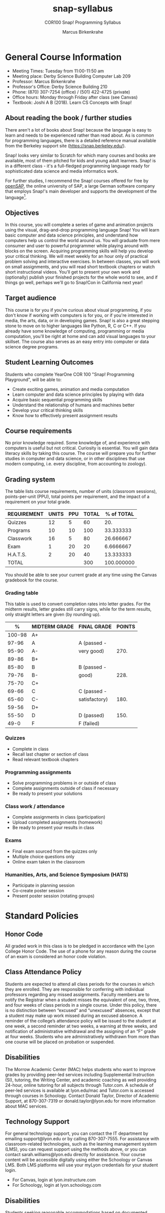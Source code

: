 #+title: snap-syllabus
#+author: Marcus Birkenkrahe
#+startup: overview hideblocks indent
#+options: toc:nil num:1 ^:nil
#+subtitle: COR100 Snap! Programming Syllabus
* General Course Information

- Meeting Times: Tuesday from 11:00-11:50 am
- Meeting place: Derby Science Building Computer Lab 209
- Professor: Marcus Birkenkrahe
- Professor's Office: Derby Science Building 210
- Phone: (870) 307-7254 (office) / (501) 422-4725 (private)
- Office hours: Monday through Friday after class (see Canvas)
- Textbook: Joshi A B (2018). Learn CS Concepts with Snap!

** About reading the book / further studies

There aren't a lot of books about Snap! because the language is easy
to learn and needs to be experienced rather than read about. As is
common for programming languages, there is a detailed reference manual
available from the Berkeley support site (https://snap.berkeley.edu/).

Snap! looks very similar to Scratch for which many courses and books
are available, most of them pitched for kids and young adult
learners. Snap! is in a different class - it's a full-fledged
programming language ready for sophisticated data science and media
informatics work.

For further studies, I recommend the Snap! courses offered for free by
[[https://open.sap.com/courses?q=snap&button=&channel=&lang=&category=&topic= ][openSAP]], the online university of SAP, a large German software company
that employs Snap!'s main developer and supports the development of
the language[fn:1].

** Objectives

In this course, you will complete a series of game and animation
projects using the visual, drag-and-drop programming language Snap!
You will learn basic computer and data science principles, and
understand how computers help us control the world around us. You will
graduate from mere consumer and user to powerful programmer while
playing around with blocks on the screen. Acquiring programming skills
will help you develop your critical thinking. We will meet weekly for
an hour only of practical problem solving and interactive
exercises. In between classes, you will work on small assignments, and
you will read short textbook chapters or watch short instructional
videos. You'll get to present your own work and (optionally) publish
your finished projects for the whole world to see, and if things go
well, perhaps we'll go to Snap!Con in California next year!

** Target audience

This course is for you if you're curious about visual programming, if
you don't know if working with computers is for you, or if you're
interested in media, the arts, data, or in developing games. Snap! is
also a great stepping stone to move on to higher languages like
Python, R, C or C++. If you already have some knowledge of computing,
programming or media computation, you'll be right at home and can add
visual languages to your skillset. The course also serves as an easy
entry into computer or data science degree programs.

** Student Learning Outcomes

Students who complete YearOne COR 100 "Snap! Programming Playground",
will be able to:

- Create exciting games, animation and media computation
- Learn computer and data science principles by playing with data
- Acquire basic sequential programming skills
- Understand the relationship of humans and machines better
- Develop your critical thinking skills
- Know how to effectively present assignment results

** Course requirements

No prior knowledge required. Some knowledge of, and experience with
computers is useful but not critical. Curiosity is essential. You will
gain data literacy skills by taking this course. The course will
prepare you for further studies in computer and data science, or in
other disciplines that use modern computing, i.e. every discipline,
from accounting to zoology).

** Grading system

The table lists course requirements, number of units (classroom
sessions), points-per-unit (PPU), total points per requirement, and
the impact of a requirement on your total grade.

#+name: tbl:grading
| REQUIREMENT | UNITS | PPU | TOTAL | % of TOTAL |
|-------------+-------+-----+-------+------------|
| Quizzes     |    12 |   5 |    60 |        20. |
| Programs    |    10 |  10 |   100 |  33.333333 |
| Classwork   |    16 |   5 |    80 |  26.666667 |
| Exam        |     1 |  20 |    20 |  6.6666667 |
| H.A.T.S.    |     2 |  20 |    40 |  13.333333 |
|-------------+-------+-----+-------+------------|
| TOTAL       |       |     |   300 | 100.000000 |
|-------------+-------+-----+-------+------------|
#+TBLFM: @2$4=$2*$3::@2$5=(@2$4/@7$4)*100::@3$4=$2*$3::@3$5=(@3$4/@7$4)*100::@4$4=$2*$3::@4$5=(@4$4/@7$4)*100::@5$4=$2*$3::@5$5=(@5$4/@7$4)*100::@6$4=$2*$3::@6$5=(@6$4/@7$4)*100::@7$4=vsum(@2..@6)::@7$5=vsum(@2..@6)

You should be able to see your current grade at any time using the
Canvas gradebook for the course.

*** Grading table

This table is used to convert completion rates into letter grades. For
the midterm results, letter grades still carry signs, while for the
term results, only straight letters are given (by rounding up).

|--------+---------------+---------------+--------|
|      % | MIDTERM GRADE | FINAL GRADE   | POINTS |
|--------+---------------+---------------+--------|
| 100-98 | A+            |               |        |
|  97-96 | A             | A (passed -   |        |
|  95-90 | A-            | very good)    |   270. |
|--------+---------------+---------------+--------|
|  89-86 | B+            |               |        |
|  85-80 | B             | B (passed -   |        |
|  79-76 | B-            | good)         |   228. |
|--------+---------------+---------------+--------|
|  75-70 | C+            |               |        |
|  69-66 | C             | C (passed -   |        |
|  65-60 | C-            | satisfactory) |   180. |
|--------+---------------+---------------+--------|
|  59-56 | D+            |               |        |
|  55-50 | D             | D (passed)    |   150. |
|--------+---------------+---------------+--------|
|   49-0 | F             | F (failed)    |        |
|--------+---------------+---------------+--------|
#+TBLFM: @4$4=0.9*300::@7$4=0.76*300::@10$4=0.6*300::@12$4=.50*300

*** Quizzes
- Complete in class
- Recall last chapter or section of class
- Read relevant textbook chapters
*** Programming assignments
- Solve programming problems in or outside of class
- Complete assignments outside of class if necessary
- Be ready to present your solutions
*** Class work / attendance
- Complete assignments in class (participation)
- Upload completed assignments (homework)
- Be ready to present your results in class
*** Exams
- Final exam sourced from the quizzes only
- Multiple choice questions only
- Online exam taken in the classroom
*** Humanities, Arts, and Science Symposium (HATS)
- Participate in planning session
- Co-create poster session
- Present poster session (rotating groups)
* Standard Policies

** Honor Code

All graded work in this class is to be pledged in accordance with the
Lyon College Honor Code. The use of a phone for any reason during the
course of an exam is considered an honor code violation.

** Class Attendance Policy

Students are expected to attend all class periods for the courses in
which they are enrolled. They are responsible for conferring with
individual professors regarding any missed assignments. Faculty
members are to notify the Registrar when a student misses the
equivalent of one, two, three, and four weeks of class periods in a
single course. Under this policy, there is no distinction between
“excused” and “unexcused” absences, except that a student may make up
work missed during an excused absence. A reminder of the college’s
attendance policy will be issued to the student at one week, a second
reminder at two weeks, a warning at three weeks, and notification of
administrative withdrawal and the assigning of an “F” grade at four
weeks. Students who are administratively withdrawn from more than one
course will be placed on probation or suspended.

** Disabilities

The Morrow Academic Center (MAC) helps students who want to improve
grades by providing peer-led services including Supplemental
Instruction (SI), tutoring, the Writing Center, and academic coaching
as well providing 24-hour, online tutoring for all subjects through
Tutor.com. A schedule of peer-led services is available at
lyon.edu/mac and Tutor.com is accessed through courses in
Schoology. Contact Donald Taylor, Director of Academic Support, at
870-307-7319 or donald.taylor@lyon.edu for more information about MAC
services.

** Technology Support

For general technology support, you can contact the IT department by
emailing support@lyon.edu or by calling 870-307-7555. For assistance
with classroom-related technologies, such as the learning management
system (LMS), you can request support using the methods above, or you
can contact sarah.williams@lyon.edu directly for assistance. Your
course content will be accessible digitally using either the Schoology
or Canvas LMS. Both LMS platforms will use your myLyon credentials for
your student login.

- For Canvas, login at lyon.instructure.com
- For Schoology, login at lyon.schoology.com


** Disabilities

Students seeking reasonable accommodations based on documented
learning disabilities must contact Interim Director of Academic
Support Donald Taylor in the Morrow Academic Center at (870) 307-7019
or at donald.taylor@lyon.edu.

** Harassment, Discrimination, and Sexual Misconduct

Lyon College seeks to provide all members of the community with a safe
and secure learning and work environment that is free of crime and/or
policy violations motivated by discrimination, sexual and bias-related
harassment, and other violations of rights. The College has a
zero-tolerance policy against gender-based misconduct, sexual assault,
and interpersonal violence toward any member or guest of the Lyon
College community. Any individual who has been the victim of an act of
violence or intimidation is urged to make an official report by
contacting a campus Title IX coordinator or by visiting
www.lyon.edu/file-a-title-ix-report. A report of an act of violence or
intimidation will be dealt with promptly. Confidentiality will be
maintained to the greatest extent possible within the constraints of
the law. For more information regarding the College’s Title IX
policies and procedures, visit www.lyon.edu/title-ix.

** Mental & Behavioral Health

Lyon College is dedicated to ensuring each student has access to
mental and behavioral health resources. The College’s Mental and
Behavioral Health Office is located in Edwards Commons and is
partnered with White River Health System’s Behavioral Health
Clinic. The office is committed to helping the Lyon community achieve
maximum mental and behavioral wellness through both preventative and
reactive care. A full-time, licensed, professional counselor provides
counseling, consultations, outreach, workshops, and many more mental
and behavioral services to Lyon students, faculty, and staff at no
cost. The Mental and Behavioral Health Office also provides access to
White River Health System’s services and facilities, including
medication management and in-patient and out-patient care. To make an
appointment, contact counseling@lyon.edu.

** College-Wide COVID-19 Policies for Fall, 2022

The College does not require masks in instructional and meeting spaces
inside academic buildings. However, if instructors require masks in
their classroom, lab, or studio, then students and guests must comply
with that requirement.  Vaccines are strongly encouraged for all
faculty, staff, and students. Vaccines are not mandated for Lyon
College community members, although there may be specific courses
involving interactions with vulnerable, external populations where a
vaccine may be required.  The College will continue to offer
symptomatic testing for students, faculty and staff.

** Details

Details specific to this course may be found in the subsequent pages
of this syllabus. Those details will include at least the following:
- A description of the course consistent with the Lyon College
  catalog.
- A list of student learning outcomes for the course.
- A summary of all course requirements.
- An explanation of the grading system to be used in the course.
- Any course-specific attendance policies that go beyond the College
  policy.
- Details about what constitutes acceptable and unacceptable student
  collaboration on graded work.
- A clear statement about which LMS is being used for the course.
* Course specific information
** Learning Management System (LMS)

We will use Canvas in this course.

** Assignments and Honor Code

There will be several assignments during the summer school,
including programming assignments and multiple-choice tests. They
are due at the beginning of the class period on the due date. Once
class begins, the assigment will be considered one day late if it
has not been turned in.  Late programs will not be accepted without
an extension. Extensions will *not* be granted for reasons such as:

- You could not get to a computer
- You could not get a computer to do what you wanted it to do
- The network was down
- The printer was out of paper or toner
- You erased your files, lost your homework, or misplaced your
  flash drive
- You had other coursework or family commitments that interfered
  with your work in this course

  Put “Pledged” and a note of any collaboration in the comments of
  any program you turn in. Programming assignments are individual
  efforts, but you may seek assistance from another student or the
  course instructor.  You may not copy someone else’s solution. If
  you are having trouble finishing an assignment, it is far better to
  do your own work and receive a low score than to go through an
  honor trial and suffer the penalties that may be involved.

  What is cheating on an assignment? Here are a few examples:

  - Having someone else write your assignment, in whole or in part
  - Copying an assignment someone else wrote, in whole or in part
  - Collaborating with someone else to the extent that your
    submissions are identifiably very similar, in whole or in part
  - Turning in a submission with the wrong name on it

    What is not cheating?  Here are some examples:

    - Talking to someone in general terms about concepts involved in an
      assignment
    - Asking someone for help with a specific error message or bug in
      your program
    - Getting help with the specifics of language syntax or citation
      style
    - Utilizing information given to you by the instructor

    Any assistance must be clearly explained in the comments at the
    beginning of your submission.  If you have any questions about
    this, please ask or review the policies relating to the Honor Code.

    Absences on Days of Exams:

    Test “make-ups” will only be allowed if arrangements have been made
    prior to the scheduled time.  If you are sick the day of the test,
    please e-mail me or leave a message on my phone before the
    scheduled time, and we can make arrangements when you return.

** Attendance policy

In accordance with college policy, you must attend a minimum of 80% of
non-cancelled meetings without risking a fail. This means that you can
miss 3 meetings without any issues. If you miss 4 meetings, you fail
the class. Any missed meetings result in an [[https://catalog.lyon.edu/class-attendance]["Early Alert" report]].

You should take care not to miss consecutive sessions if at all
possible - otherwise you risk losing touch with the material.

** Schedule and session content

- Extra dates:
  #+name: tab:extra
  | DATE       | EXTRA CURRICULAR       |
  |------------+------------------------|
  | Fri-12-Aug | ORIENTATION            |
  | Sat-13-Aug | BUILD BOAT             |
  | Sun-14-Aug | BOAT RACE              |
  | September  | Spragins lunch         |
  | October    | Midterm check in lunch |
  | Thu-20-Oct | SERVICE DAY            |

- Classroom sessions:
  #+name: tab:schedule
  | WEEK | DATE[fn:2]  | TESTS   | ASSIGNMENT     | READ TEXTBOOK CHAPTER     |
  |------+-------------+---------+----------------+---------------------------|
  |    0 | Fri-12-Aug  |         |                |                           |
  |    1 | Tue-16-Aug  |         |                | 1.1 First Look at Snap!   |
  |    2 | Tue-23-Aug  | Quiz 1  | Program 1      | 1.2 Sequence and Sounds   |
  |    3 | Tue-30-Aug  | Quiz 2  | Program 2      | 1.3 Looping and Costumes  |
  |    4 | Tue-06-Sept | Quiz 3  | Program 3      | 1.4 Geometry and Motion   |
  |    5 | Tue-13-Sept | Quiz 4  | Program 4      | 1.5 Animation project     |
  |    6 | Tue-20-Sept | Quiz 5  | Program 5      | 1.6 Broadcasting          |
  |    7 | Tue-27-Sept | Quiz 6  | Program 6      | 1.7 Project Animation     |
  |    8 | Tue-11-Oct  | Quiz 7  | Program 7      | 2.1 Events, Concurrency   |
  |    9 | Tue-18-Oct  | Quiz 8  | Program 8      | 2.2. Keyboard Interaction |
  |   10 | Tue-25-Oct  | Quiz 9  | Program 9      | 2.3 Project Helicopter    |
  |   11 | Tue-01-Nov  | Quiz 10 | Program 10     | 3.1 Mouse Interaction     |
  |   12 | Tue-08-Nov  | Quiz 11 | H.A.T.S.[fn:3] | 3.2 Variables             |
  |   13 | Tue-15-Nov  | Quiz 12 |                | 3.3 Project Game of Maze  |
  |   14 | Tue-22-Nov  | EXAM    |                |                           |
  |   15 | Tue-29-Nov  |         | H.A.T.S        |                           |

** References

- Huegle J/Moenig J (2018). Get coding with Snap!. [[https://open.sap.com/courses/snap1/][URL: open.sap.com]].
- Huegle J/Moenig J (2020). From media computation to data
  science. [[https://open.sap.com/courses/snap2/][URL: open.sap.com]].
- Joshi A B (2018). Learn CS Concepts with Snap!. [[http://www.abhayjoshi.net/spark/snap/bsnap.pdf][URL: abhayjoshi.net]].
- Joshi A B (2020). Adventures in Snap! Programming. [[http://www.abhayjoshi.net/spark/snap/asnap.pdf][URL: abhayjoshi.net]].
* Footnotes

[fn:1]I wonder why! SAP's main business is in Enterprise Resource
Planning software - these are massive systems that support whole
companies and all their processes. But SAP is actively pursuing data
science and predictive AI, which is why they "acquired" Snap! (not
really, because Snap! is FOSS - Free and Open Source Software).

[fn:2]Fall break: 1-4 October. Last day of fall classes: 2 Dec.

[fn:3]Humanities, Arts, Technology and Science Symposium - lead by
Student Mentor - prepare poster session for presentation. The poster
could feature Snap! as a tool for teaching how to program, make games
and design animations. It could use programs from the class or
projects found at the Snap! site at the U of Berkeley.

